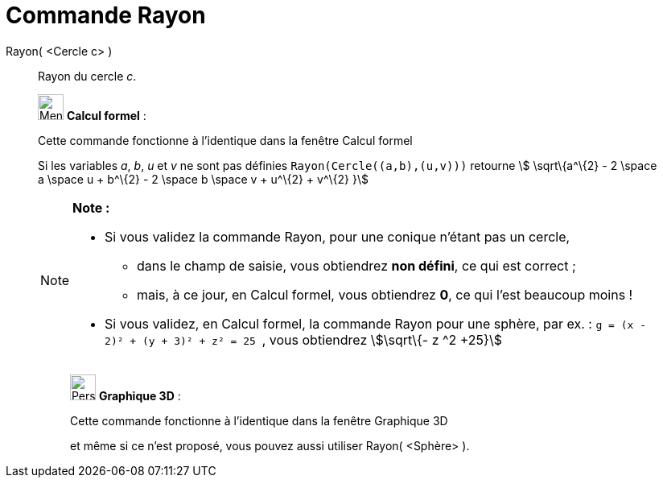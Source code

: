 = Commande Rayon
:page-en: commands/Radius
ifdef::env-github[:imagesdir: /fr/modules/ROOT/assets/images]

Rayon( <Cercle c> )::
  Rayon du cercle _c_.

____________________________________________________________

image:32px-Menu_view_cas.svg.png[Menu view cas.svg,width=32,height=32] *Calcul formel* :

Cette commande fonctionne à l'identique dans la fenêtre Calcul formel

Si les variables _a_, _b_, _u_ et _v_ ne sont pas définies `++Rayon(Cercle((a,b),(u,v)))++` retourne stem:[
\sqrt\{a^\{2} - 2 \space a \space u + b^\{2} - 2 \space b \space v + u^\{2} + v^\{2} }]

[NOTE]
====

*Note :*

* Si vous validez la commande Rayon, pour une conique n'étant pas un cercle,
** dans le champ de saisie, vous obtiendrez *non défini*, ce qui est correct ;
** mais, à ce jour, en Calcul formel, vous obtiendrez *0*, ce qui l'est beaucoup moins !
* Si vous validez, en Calcul formel, la commande Rayon pour une sphère, par ex. :
`++g = (x - 2)² + (y + 3)² + z² = 25 ++` , vous obtiendrez stem:[\sqrt\{- z ^2 +25}]

====

_____________________________________________________________

image:32px-Perspectives_algebra_3Dgraphics.svg.png[Perspectives algebra 3Dgraphics.svg,width=32,height=32] *Graphique
3D* :

Cette commande fonctionne à l'identique dans la fenêtre Graphique 3D

et même si ce n'est proposé, vous pouvez aussi utiliser Rayon( <Sphère> ).
